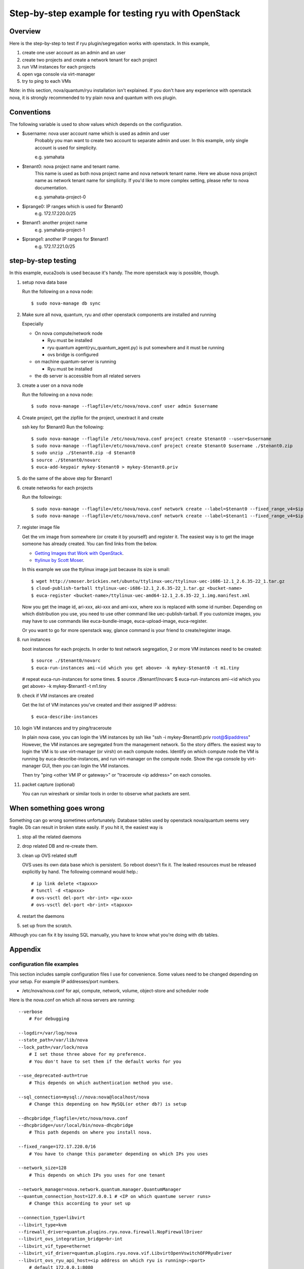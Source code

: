 .. _step_by_step_example

***************************************************
Step-by-step example for testing ryu with OpenStack
***************************************************

Overview
========
Here is the step-by-step to test if ryu plugin/segregation works with openstack.
In this example,

#. create one user account as an admin and an user
#. create two projects and create a network tenant for each project
#. run VM instances for each projects
#. open vga console via virt-manager
#. try to ping to each VMs

Note: in this section, nova/quantum/ryu installation isn't explained.
If you don't have any experience with openstack nova, it is strongly
recommended to try plain nova and quantum with ovs plugin.

Conventions
===========
The following variable is used to show values which depends on the
configuration.

* $username: nova user account name which is used as admin and user
            Probably you man want to create two account to separate admin
            and user. In this example, only single account is used for
            simplicity.

            e.g. yamahata

* $tenant0: nova project name and tenant name.
            This name is used as both nova project name and nova network
            tenant name.
            Here we abuse nova project name as network tenant name for
            simplicity. If you'd like to more complex setting, please refer
            to nova documentation.

            e.g. yamahata-project-0

* $iprange0: IP ranges which is used for $tenant0
             e.g. 172.17.220.0/25
  
* $tenant1: another project name
            e.g. yamahata-project-1

* $iprange1: another IP ranges for $tenant1
             e.g. 172.17.221.0/25


step-by-step testing
====================
In this example, euca2ools is used because it's handy.
The more openstack way is possible, though.

#. setup nova data base

   Run the following on a nova node::

   $ sudo nova-manage db sync

#. Make sure all nova, quantum, ryu and other openstack components are
   installed and running

   Especially

   * On nova compute/network node

     * Ryu must be installed
     * ryu quantum agent(ryu_quantum_agent.py) is put somewhere and
       it must be running
     * ovs bridge is configured

   * on machine quantum-server is running

     * Ryu must be installed

   * the db server is accessible from all related servers

#. create a user on a nova node

   Run the following on a nova node::

   $ sudo nova-manage --flagfile=/etc/nova/nova.conf user admin $username


#. Create project, get the zipfile for the project, unextract it and create

   ssh key for $tenant0
   Run the following::

   $ sudo nova-manage --flagfile /etc/nova/nova.conf project create $tenant0 --user=$username
   $ sudo nova-manage --flagfile=/etc/nova/nova.conf project create $tenant0 $username ./$tenant0.zip
   $ sudo unzip ./$tenant0.zip -d $tenant0
   $ source ./$tenant0/novarc
   $ euca-add-keypair mykey-$tenant0 > mykey-$tenant0.priv

#. do the same of the above step for $tenant1

#. create networks for each projects

   Run the followings::

   $ sudo nova-manage --flagfile=/etc/nova/nova.conf network create --label=$tenant0 --fixed_range_v4=$iprange0 --project_id=$tenant0
   $ sudo nova-manage --flagfile=/etc/nova/nova.conf network create --label=$tenant1 --fixed_range_v4=$iprange1 --project_id=$tenant1

#. register image file

   Get the vm image from somewhere (or create it by yourself) and register it.
   The easiest way is to get the image someone has already created. You can find
   links from the below.

   * `Getting Images that Work with OpenStack <http://wiki.openstack.org/GettingImages>`_.

   * `ttylinux by Scott Moser <http://smoser.brickies.net/ubuntu/ttylinux-uec/>`_.

   In this example we use the ttylinux image just because its size is small::

   $ wget http://smoser.brickies.net/ubuntu/ttylinux-uec/ttylinux-uec-i686-12.1_2.6.35-22_1.tar.gz
   $ cloud-publish-tarball ttylinux-uec-i686-12.1_2.6.35-22_1.tar.gz <bucket-name>
   $ euca-register <bucket-name>/ttylinux-uec-amd64-12.1_2.6.35-22_1.img.manifest.xml

   Now you get the image id, ari-xxx, aki-xxx and ami-xxx, where xxx is 
   replaced with some id number.
   Depending on which distribution you use, you need to use other command like
   uec-publish-tarball.
   If you customize images, you may have to use commands like euca-bundle-image,
   euca-upload-image, euca-register.

   Or you want to go for more openstack way, glance command is your friend
   to create/register image.

#. run instances

   boot instances for each projects.
   In order to test network segregation, 2 or more VM instances need to
   be created::

   $ source ./$tenant0/novarc
   $ euca-run-instances ami-<id which you get above> -k mykey-$tenant0 -t m1.tiny
   # repeat euca-run-instances for some times.
   $ source ./$tenant1/novarc
   $ euca-run-instances ami-<id which you get above> -k mykey-$tenant1 -t m1.tiny


#. check if VM instances are created

   Get the list of VM instances you've created and their assigned IP address::

    $ euca-describe-instances

#. login VM instances and try ping/traceroute

   In plain nova case, you can login the VM instances by ssh like
   "ssh -i mykey-$tenant0.priv root@$ipaddress"
   However, the VM instances are segregated from the management network. So the
   story differs. the easiest way to login the VM is to use virt-manager
   (or virsh) on each compute nodes.
   Identify on which compute node the VM is running by euca-describe-instances,
   and run virt-manager on the compute node. Show the vga console by
   virt-manager GUI, then you can login the VM instances.

   Then try "ping <other VM IP or gateway>" or "traceroute <ip address>"
   on each consoles.

#. packet capture (optional)

   You can run wireshark or similar tools in order to observe what packets
   are sent.


When something goes wrong
=========================
Something can go wrong sometimes unfortunately.
Database tables used by openstack nova/quantum seems very fragile.
Db can result in broken state easily. If you hit it, the easiest way is

#. stop all the related daemons
#. drop related DB and re-create them.
#. clean up OVS related stuff

   OVS uses its own data base which is persistent. So reboot doesn't fix it.
   The leaked resources must be released explicitly by hand.
   The following command would help.::

   # ip link delete <tapxxx>
   # tunctl -d <tapxxx>
   # ovs-vsctl del-port <br-int> <gw-xxx>
   # ovs-vsctl del-port <br-int> <tapxxx>

#. restart the daemons
#. set up from the scratch.

Although you can fix it by issuing SQL manually, you have to know what you're
doing with db tables.

Appendix
========
configuration file examples
---------------------------
This section includes sample configuration files I use for convenience.
Some values need to be changed depending on your setup. For example
IP addresses/port numbers.

* /etc/nova/nova.conf for api, compute, network, volume, object-store and scheduler node
Here is the nova.conf on which all nova servers are running::

    --verbose
	# For debugging

    --logdir=/var/log/nova
    --state_path=/var/lib/nova
    --lock_path=/var/lock/nova
	# I set those three above for my preference.
	# You don't have to set them if the default works for you

    --use_deprecated-auth=true
	# This depends on which authentication method you use.

    --sql_connection=mysql://nova:nova@localhost/nova
	# Change this depending on how MySQL(or other db?) is setup

    --dhcpbridge_flagfile=/etc/nova/nova.conf
    --dhcpbridge=/usr/local/bin/nova-dhcpbridge
	# This path depends on where you install nova.

    --fixed_range=172.17.220.0/16
	# You have to change this parameter depending on which IPs you uses

    --network_size=128
	# This depends on which IPs you uses for one tenant

    --network_manager=nova.network.quantum.manager.QuantumManager
    --quantum_connection_host=127.0.0.1 # <IP on which quantume server runs>
	# Change this according to your set up

    --connection_type=libvirt
    --libvirt_type=kvm
    --firewall_driver=quantum.plugins.ryu.nova.firewall.NopFirewallDriver
    --libvirt_ovs_integration_bridge=br-int
    --libvirt_vif_type=ethernet
    --libvirt_vif_driver=quantum.plugins.ryu.nova.vif.LibvirtOpenVswitchOFPRyuDriver
    --libvirt_ovs_ryu_api_host=<ip address on which ryu is running>:<port>
	# default 172.0.0.1:8080

    --linuxnet_interface_driver=quantum.plugins.ryu.nova.linux_net.LinuxOVSRyuInterfaceDriver
    --linuxnet_ovs_ryu_api_host=<ip address on which ryu is running>:<port>
	# default 172.0.0.1:8080
	# usually same to libvirt_ovs_ryu_api_host

    --quantum_use_dhcp


* /etc/nova/nova.conf on compute nodes
I copied the above to compute node and modified it.
So it includes unnecessary values for network node. Since they don't harm,
I didn't scrub them.::

    --verbose

    --logdir=/var/log/nova
    --state_path=/var/lib/nova
    --lock_path=/var/lock/nova

    --use_deprecated_auth

    --sql_connection=mysql://nova:nova@<IP address>/nova

    --dhcpbridge_flagfile=/etc/nova/nova.conf
    --dhcpbridge=/usr/bin/nova-dhcpbridge

    --fixed_range=172.17.220.0/16
    --network_size=128

    --network_manager=nova.network.quantum.manager.QuantumManager
    --quantum_connection_host=<IP address on which quantum server is runniung>
    --connection_type=libvirt
    --libvirt_type=kvm
    --libvirt_ovs_integration_bridge=br-int
    --libvirt_vif_type=ethernet
    --libvirt_vif_driver=quantum.plugins.ryu.nova.vif.LibvirtOpenVswitchOFPRyuDriver
    --libvirt_ovs_ryu_api_host=<ip address on which ryu is running>:<port>
    --linuxnet_interface_driver=quantum.plugins.ryu.nova.linux_net.LinuxOVSRyuInterfaceDriver
    --linuxnet_ovs_ryu_api_host=<ip address on which ryu is running>:<port>
    --firewall_driver=quantum.plugins.ryu.nova.firewall.NopFirewallDriver
    --quantum_use_dhcp

    --rabbit_host=<IP address on which rabbit mq is running>
    --glance_api_servers=<IP address on which glance api server is running>:<port>
    --ec2_host=<IP address on which ec2 api server is running>
    --osapi_host=<IP address on which OpenStack api server is running>
    --s3_host=<IP address on which S3 host is running>
    --metadata_host=<IP address on which ec2 meta data sever is running>


* /etc/quantum/plugins.ini
This file needs to be installed on which quantum-server is running.
This file defines which quantum plugin is used::

  [PLUGIN]
  # Quantum plugin provider module
  provider = quantum.plugins.ryu.ryu_quantum_plugin.RyuQuantumPlugin


* /etc/quantum/quantum.conf
This file needs to be installed on which quantum-server is running.
A configuration file for quantum server. I use this file as is.

* /etc/quantum/plugins/ryu/ryu.ini
This files needs to be installed on nova-compute node, nova-network node
and quantum-server node.
This file defines several setting ryu quantum plugin/agent uses::

  [DATABASE]
  # This line MUST be changed to actually run the plugin.
  # Example: sql_connection = mysql://root:nova@127.0.0.1:3306/ovs_quantum
  #sql_connection = mysql://<user>:<pass>@<IP>:<port>/<dbname>
  sql_connection = mysql://quantum:quantum@172.0.0.1:3306/ovs_quantum

  [OVS]
  integration-bridge = br-int

  # openflow-controller = <host IP address of ofp controller>:<port: 6633>
  # openflow-rest-api = <host IP address of ofp rest api service>:<port: 8080>
  openflow-controller = <IP address on which ryu-manager is running>:<port>
	# default 127.0.0.1:6633
	# This corresponds to <ofp_listen_host>:<ofp_listen_port> in ryu.conf

  openflow-rest-api = <IP address on which ryu-manager is running>:<port>
	# default 127.0.0.1:8080
	# This corresponds to <wsapi_host>:<wsapi_port> in ryu.conf

* /etc/ryu/ryu.conf
This file needs to be installed on which ryu-manager is running.
If you use default configurations, you don't have to modify it.
Just leave it blank::

    # Sample configuration file
    #--wsapi_host=<hostip>
    #--wsapi_port=<port:8080>
    #--ofp_listen_host=<hostip>
    #--ofp_listen_port=<port:6633>
